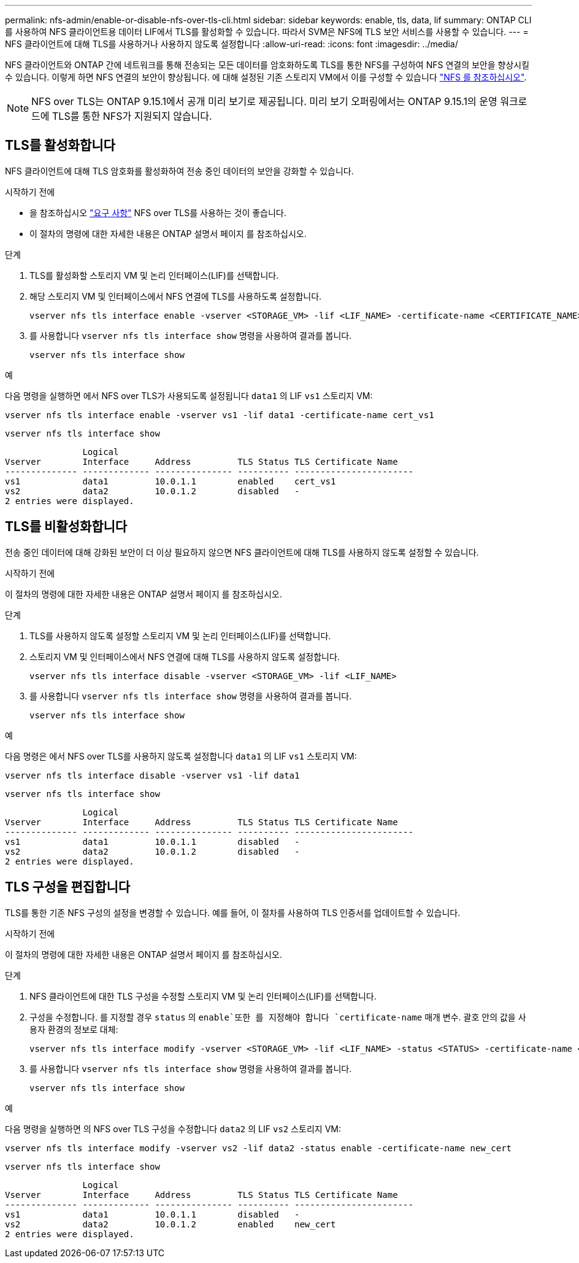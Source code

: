 ---
permalink: nfs-admin/enable-or-disable-nfs-over-tls-cli.html 
sidebar: sidebar 
keywords: enable, tls, data, lif 
summary: ONTAP CLI를 사용하여 NFS 클라이언트용 데이터 LIF에서 TLS를 활성화할 수 있습니다. 따라서 SVM은 NFS에 TLS 보안 서비스를 사용할 수 있습니다. 
---
= NFS 클라이언트에 대해 TLS를 사용하거나 사용하지 않도록 설정합니다
:allow-uri-read: 
:icons: font
:imagesdir: ../media/


[role="lead"]
NFS 클라이언트와 ONTAP 간에 네트워크를 통해 전송되는 모든 데이터를 암호화하도록 TLS를 통한 NFS를 구성하여 NFS 연결의 보안을 향상시킬 수 있습니다. 이렇게 하면 NFS 연결의 보안이 향상됩니다. 에 대해 설정된 기존 스토리지 VM에서 이를 구성할 수 있습니다 link:../task_nas_enable_linux_nfs.html["NFS 를 참조하십시오"].


NOTE: NFS over TLS는 ONTAP 9.15.1에서 공개 미리 보기로 제공됩니다. 미리 보기 오퍼링에서는 ONTAP 9.15.1의 운영 워크로드에 TLS를 통한 NFS가 지원되지 않습니다.



== TLS를 활성화합니다

NFS 클라이언트에 대해 TLS 암호화를 활성화하여 전송 중인 데이터의 보안을 강화할 수 있습니다.

.시작하기 전에
* 을 참조하십시오 link:tls-nfs-strong-security-concept.html["요구 사항"] NFS over TLS를 사용하는 것이 좋습니다.
* 이 절차의 명령에 대한 자세한 내용은 ONTAP 설명서 페이지 를 참조하십시오.


.단계
. TLS를 활성화할 스토리지 VM 및 논리 인터페이스(LIF)를 선택합니다.
. 해당 스토리지 VM 및 인터페이스에서 NFS 연결에 TLS를 사용하도록 설정합니다.
+
[source, console]
----
vserver nfs tls interface enable -vserver <STORAGE_VM> -lif <LIF_NAME> -certificate-name <CERTIFICATE_NAME>
----
. 를 사용합니다 `vserver nfs tls interface show` 명령을 사용하여 결과를 봅니다.
+
[source, console]
----
vserver nfs tls interface show
----


.예
다음 명령을 실행하면 에서 NFS over TLS가 사용되도록 설정됩니다 `data1` 의 LIF `vs1` 스토리지 VM:

[source, console]
----
vserver nfs tls interface enable -vserver vs1 -lif data1 -certificate-name cert_vs1
----
[source, console]
----
vserver nfs tls interface show
----
....
               Logical
Vserver        Interface     Address         TLS Status TLS Certificate Name
-------------- ------------- --------------- ---------- -----------------------
vs1            data1         10.0.1.1        enabled    cert_vs1
vs2            data2         10.0.1.2        disabled   -
2 entries were displayed.
....


== TLS를 비활성화합니다

전송 중인 데이터에 대해 강화된 보안이 더 이상 필요하지 않으면 NFS 클라이언트에 대해 TLS를 사용하지 않도록 설정할 수 있습니다.

.시작하기 전에
이 절차의 명령에 대한 자세한 내용은 ONTAP 설명서 페이지 를 참조하십시오.

.단계
. TLS를 사용하지 않도록 설정할 스토리지 VM 및 논리 인터페이스(LIF)를 선택합니다.
. 스토리지 VM 및 인터페이스에서 NFS 연결에 대해 TLS를 사용하지 않도록 설정합니다.
+
[source, console]
----
vserver nfs tls interface disable -vserver <STORAGE_VM> -lif <LIF_NAME>
----
. 를 사용합니다 `vserver nfs tls interface show` 명령을 사용하여 결과를 봅니다.
+
[source, console]
----
vserver nfs tls interface show
----


.예
다음 명령은 에서 NFS over TLS를 사용하지 않도록 설정합니다 `data1` 의 LIF `vs1` 스토리지 VM:

[source, console]
----
vserver nfs tls interface disable -vserver vs1 -lif data1
----
[source, console]
----
vserver nfs tls interface show
----
....
               Logical
Vserver        Interface     Address         TLS Status TLS Certificate Name
-------------- ------------- --------------- ---------- -----------------------
vs1            data1         10.0.1.1        disabled   -
vs2            data2         10.0.1.2        disabled   -
2 entries were displayed.
....


== TLS 구성을 편집합니다

TLS를 통한 기존 NFS 구성의 설정을 변경할 수 있습니다. 예를 들어, 이 절차를 사용하여 TLS 인증서를 업데이트할 수 있습니다.

.시작하기 전에
이 절차의 명령에 대한 자세한 내용은 ONTAP 설명서 페이지 를 참조하십시오.

.단계
. NFS 클라이언트에 대한 TLS 구성을 수정할 스토리지 VM 및 논리 인터페이스(LIF)를 선택합니다.
. 구성을 수정합니다. 를 지정할 경우 `status` 의 `enable`또한 를 지정해야 합니다 `certificate-name` 매개 변수. 괄호 안의 값을 사용자 환경의 정보로 대체:
+
[source, console]
----
vserver nfs tls interface modify -vserver <STORAGE_VM> -lif <LIF_NAME> -status <STATUS> -certificate-name <CERTIFICATE_NAME>
----
. 를 사용합니다 `vserver nfs tls interface show` 명령을 사용하여 결과를 봅니다.
+
[source, console]
----
vserver nfs tls interface show
----


.예
다음 명령을 실행하면 의 NFS over TLS 구성을 수정합니다 `data2` 의 LIF `vs2` 스토리지 VM:

[source, console]
----
vserver nfs tls interface modify -vserver vs2 -lif data2 -status enable -certificate-name new_cert
----
[source, console]
----
vserver nfs tls interface show
----
....
               Logical
Vserver        Interface     Address         TLS Status TLS Certificate Name
-------------- ------------- --------------- ---------- -----------------------
vs1            data1         10.0.1.1        disabled   -
vs2            data2         10.0.1.2        enabled    new_cert
2 entries were displayed.
....